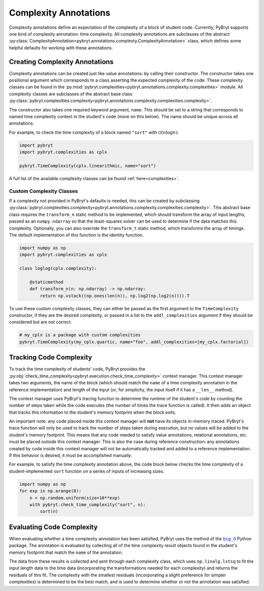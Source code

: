 .. _complexity:

Complexity Annotations
======================

Complexity annotations define an expectation of the complexity of a block of student code. Currently,
PyBryt supports one kind of complexity annotation: time complexity. All complexity annotations are
subclasses of the abstract 
:py:class:`ComplexityAnnotation<pybryt.annotations.complexty.ComplexityAnnotation>` class, which
defines some helpful defaults for working with these annotations.


Creating Complexity Annotations
-------------------------------

Complexity annotations can be created just like value annotations: by calling their constructor. The
constructor takes one positional argument which corresponds to a class asserting the expected 
complexity of the code. These complexity classes can be found in the 
:py:mod:`pybryt.complexities<pybryt.annotations.complexity.complexities>` module. All complexity
classes are subclasses of the abstract base class 
:py:class:`pybryt.complexities.complexity<pybryt.annotations.complexity.complexities.complexity>`.

The constructor also takes one required keyword argument, ``name``. This should be set to a string
that corresponds to named time complexity context in the student's code (more on this below). The name
should be unique across all annotations.

For example, to check the time complexity of a block named ``"sort"`` with :math:`\mathcal{O}(n \log n)`:

.. code-block:: python

    import pybryt
    import pybryt.complexities as cplx

    pybryt.TimeComplexity(cplx.linearithmic, name="sort")

A full list of the available complexity classes can be found :ref:`here<complexities>`.


Custom Complexity Classes
+++++++++++++++++++++++++

If a complexity not provided in PyBryt's defaults is needed, this can be created by subclassing
:py:class:`pybryt.complexities.complexity<pybryt.annotations.complexity.complexities.complexity>`.
This abstract base class requires the ``transform_n`` static method to be implemented, which should 
transform the array of input lengths, passed as an ``numpy.ndarray`` so that the least-squares solver
can be used to determine if the data matches this complexity. Optionally, you can also override the
``transform_t`` static method, which transforms the array of timings. The default implementation of this
function is the identity function.

.. code-block:: python

    import numpy as np
    import pybryt.complexities as cplx

    class loglog(cplx.complexity):

        @staticmethod
        def transform_n(n: np.ndarray) -> np.ndarray:
            return np.vstack((np.ones(len(n)), np.log2(np.log2(n)))).T

To use these custom complexity classes, they can either be passed as the first argument to the
``TimeComplexity`` constructor, if they are the desired complexity, or passed in a list to the
``addl_complexities`` argument if they should be considered but are not correct.

.. code-block:: python

    # my_cplx is a package with custom complexities
    pybryt.TimeComplexity(my_cplx.quartic, name="foo", addl_complexities=[my_cplx.factorial])


.. _complexity_annotation_cm:

Tracking Code Complexity
------------------------

To track the time complexity of students' code, PyBryt provides the 
:py:obj:`check_time_complexity<pybryt.execution.check_time_complexity>` context manager. This
context manager takes two arguments, the name of the block (which should match the ``name`` of a
time complexity annotation in the reference implementation) and length of the input (or, for simplicity,
the input itself if it has a ``__len__`` method).

The context manager uses PyBryt's tracing function to determine the runtime of the student's code by
counting the number of steps taken while the code executes (the number of times the trace function is
called). It then adds an object that tracks this information to the student's memory footprint when
the block exits.

An important note: any code placed inside this context manager will **not** have its objects in-memory
traced. PyBryt's trace function will only be used to track the number of steps taken during execution,
but no values will be added to the student's memory footprint. This means that any code needed to
satisfy value annotations, relational annotations, etc. must be placed outside this context manager.
This is also the case during reference construction: any annotations created by code inside this
context manager will not be automatically tracked and added to a reference implementation. If this
behavior is desired, it must be accomplished manually.

For example, to satisfy the time complexity annotation above, the code block below checks the time
complexity of a student-implemented ``sort`` function on a series of inputs of increasing sizes.

.. code-block:: python

    import numpy as np
    for exp in np.arange(8):
        n = np.random.uniform(size=10**exp)
        with pybryt.check_time_complexity("sort", n):
            sort(n)


Evaluating Code Complexity
--------------------------

When evaluating whether a time complexity annotation has been satisfied, PyBryt uses the method of
the |big_O|_ Python package. The annotation is evaluated by
collecting all of the time complexity result objects found in the student's memory footprint that
match the ``name`` of the annotation. 

The data from these results is collected and sent through
each complexity class, which uses ``np.linalg.lstsq`` to fit the input length data to
the time data (incorporating the transformations needed for each complexity) and returns the 
residuals of this fit. The complexity with the smallest residuals (incorporating a slight preference 
for simpler complexities) is determined to be the best match, and is used to determine whether or not 
the annotation was satisfied.

.. |big_O| replace:: ``big_O``
.. _big_O: https://github.com/pberkes/big_O
